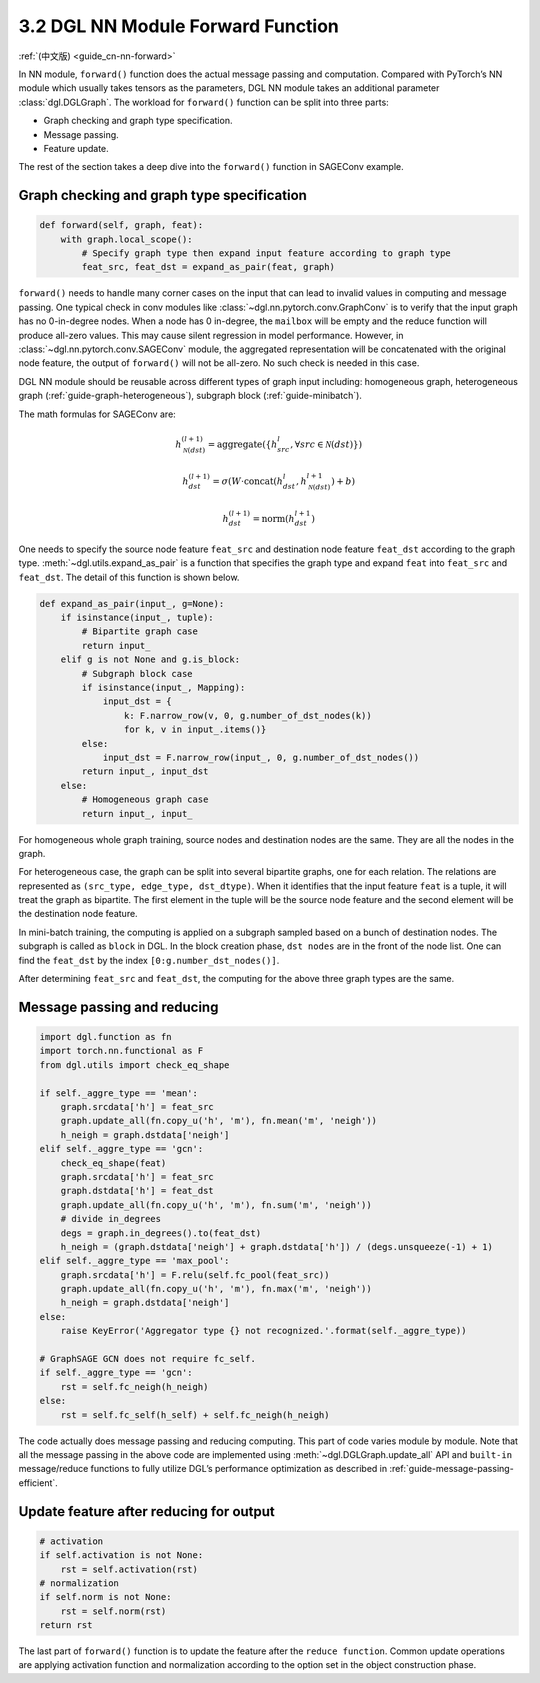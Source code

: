 .. _guide-nn-forward:

3.2 DGL NN Module Forward Function
----------------------------------

:ref:`(中文版) <guide_cn-nn-forward>`

In NN module, ``forward()`` function does the actual message passing and
computation. Compared with PyTorch’s NN module which usually takes
tensors as the parameters, DGL NN module takes an additional parameter
:class:`dgl.DGLGraph`. The
workload for ``forward()`` function can be split into three parts:

-  Graph checking and graph type specification.

-  Message passing.

-  Feature update.

The rest of the section takes a deep dive into the ``forward()`` function in SAGEConv example.

Graph checking and graph type specification
~~~~~~~~~~~~~~~~~~~~~~~~~~~~~~~~~~~~~~~~~~~

.. code::

        def forward(self, graph, feat):
            with graph.local_scope():
                # Specify graph type then expand input feature according to graph type
                feat_src, feat_dst = expand_as_pair(feat, graph)

``forward()`` needs to handle many corner cases on the input that can
lead to invalid values in computing and message passing. One typical check in conv modules
like :class:`~dgl.nn.pytorch.conv.GraphConv` is to verify that the input graph has no 0-in-degree nodes.
When a node has 0 in-degree, the ``mailbox`` will be empty and the reduce function will produce
all-zero values. This may cause silent regression in model performance. However, in
:class:`~dgl.nn.pytorch.conv.SAGEConv` module, the aggregated representation will be concatenated
with the original node feature, the output of ``forward()`` will not be all-zero. No such check is
needed in this case.

DGL NN module should be reusable across different types of graph input
including: homogeneous graph, heterogeneous
graph (:ref:`guide-graph-heterogeneous`), subgraph
block (:ref:`guide-minibatch`).

The math formulas for SAGEConv are:

.. math::


   h_{\mathcal{N}(dst)}^{(l+1)}  = \mathrm{aggregate}
           \left(\{h_{src}^{l}, \forall src \in \mathcal{N}(dst) \}\right)

.. math::

    h_{dst}^{(l+1)} = \sigma \left(W \cdot \mathrm{concat}
           (h_{dst}^{l}, h_{\mathcal{N}(dst)}^{l+1}) + b \right)

.. math::

    h_{dst}^{(l+1)} = \mathrm{norm}(h_{dst}^{l+1})

One needs to specify the source node feature ``feat_src`` and destination
node feature ``feat_dst`` according to the graph type.
:meth:`~dgl.utils.expand_as_pair` is a function that specifies the graph
type and expand ``feat`` into ``feat_src`` and ``feat_dst``.
The detail of this function is shown below.

.. code::

    def expand_as_pair(input_, g=None):
        if isinstance(input_, tuple):
            # Bipartite graph case
            return input_
        elif g is not None and g.is_block:
            # Subgraph block case
            if isinstance(input_, Mapping):
                input_dst = {
                    k: F.narrow_row(v, 0, g.number_of_dst_nodes(k))
                    for k, v in input_.items()}
            else:
                input_dst = F.narrow_row(input_, 0, g.number_of_dst_nodes())
            return input_, input_dst
        else:
            # Homogeneous graph case
            return input_, input_

For homogeneous whole graph training, source nodes and destination nodes
are the same. They are all the nodes in the graph.

For heterogeneous case, the graph can be split into several bipartite
graphs, one for each relation. The relations are represented as
``(src_type, edge_type, dst_dtype)``. When it identifies that the input feature
``feat`` is a tuple, it will treat the graph as bipartite. The first
element in the tuple will be the source node feature and the second
element will be the destination node feature.

In mini-batch training, the computing is applied on a subgraph sampled
based on a bunch of destination nodes. The subgraph is called as
``block`` in DGL. In the block creation phase,
``dst nodes`` are in the front of the node list. One can find the
``feat_dst`` by the index ``[0:g.number_dst_nodes()]``.

After determining ``feat_src`` and ``feat_dst``, the computing for the
above three graph types are the same.

Message passing and reducing
~~~~~~~~~~~~~~~~~~~~~~~~~~~~

.. code::

                import dgl.function as fn
                import torch.nn.functional as F
                from dgl.utils import check_eq_shape

                if self._aggre_type == 'mean':
                    graph.srcdata['h'] = feat_src
                    graph.update_all(fn.copy_u('h', 'm'), fn.mean('m', 'neigh'))
                    h_neigh = graph.dstdata['neigh']
                elif self._aggre_type == 'gcn':
                    check_eq_shape(feat)
                    graph.srcdata['h'] = feat_src
                    graph.dstdata['h'] = feat_dst
                    graph.update_all(fn.copy_u('h', 'm'), fn.sum('m', 'neigh'))
                    # divide in_degrees
                    degs = graph.in_degrees().to(feat_dst)
                    h_neigh = (graph.dstdata['neigh'] + graph.dstdata['h']) / (degs.unsqueeze(-1) + 1)
                elif self._aggre_type == 'max_pool':
                    graph.srcdata['h'] = F.relu(self.fc_pool(feat_src))
                    graph.update_all(fn.copy_u('h', 'm'), fn.max('m', 'neigh'))
                    h_neigh = graph.dstdata['neigh']
                else:
                    raise KeyError('Aggregator type {} not recognized.'.format(self._aggre_type))

                # GraphSAGE GCN does not require fc_self.
                if self._aggre_type == 'gcn':
                    rst = self.fc_neigh(h_neigh)
                else:
                    rst = self.fc_self(h_self) + self.fc_neigh(h_neigh)

The code actually does message passing and reducing computing. This part
of code varies module by module. Note that all the message passing in
the above code are implemented using :meth:`~dgl.DGLGraph.update_all` API and
``built-in`` message/reduce functions to fully utilize DGL’s performance
optimization as described in :ref:`guide-message-passing-efficient`.

Update feature after reducing for output
~~~~~~~~~~~~~~~~~~~~~~~~~~~~~~~~~~~~~~~~

.. code::

                # activation
                if self.activation is not None:
                    rst = self.activation(rst)
                # normalization
                if self.norm is not None:
                    rst = self.norm(rst)
                return rst

The last part of ``forward()`` function is to update the feature after
the ``reduce function``. Common update operations are applying
activation function and normalization according to the option set in the
object construction phase.
